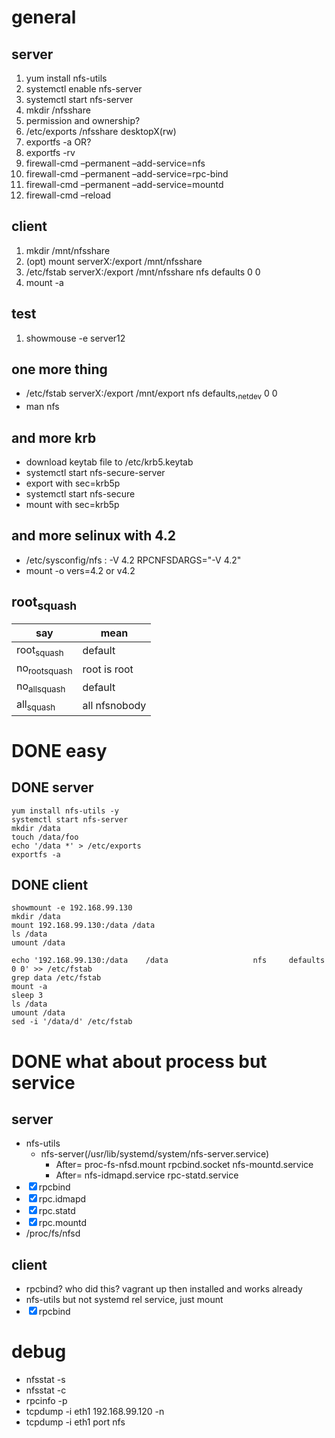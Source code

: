 * general

** server

1. yum install nfs-utils
2. systemctl enable nfs-server
3. systemctl start nfs-server
4. mkdir /nfsshare
5. permission and ownership?
6. /etc/exports
   /nfsshare desktopX(rw)
7. exportfs -a OR?
8. exportfs -rv
9. firewall-cmd --permanent --add-service=nfs
10. firewall-cmd --permanent --add-service=rpc-bind
11. firewall-cmd --permanent --add-service=mountd
12. firewall-cmd --reload

** client

1. mkdir /mnt/nfsshare
2. (opt) mount serverX:/export /mnt/nfsshare
3. /etc/fstab
   serverX:/export /mnt/nfsshare nfs defaults 0 0
4. mount -a

** test

1. showmouse -e server12

** one more thing

- /etc/fstab
  serverX:/export /mnt/export nfs defaults,_netdev 0 0
- man nfs

** and more krb

- download keytab file to /etc/krb5.keytab
- systemctl start nfs-secure-server
- export with sec=krb5p
- systemctl start nfs-secure
- mount with sec=krb5p


** and more selinux with 4.2

- /etc/sysconfig/nfs : -V 4.2
  RPCNFSDARGS="-V 4.2"
- mount -o vers=4.2  or v4.2

** root_squash

| say            | mean          |
|----------------+---------------|
| root_squash    | default       |
| no_root_squash | root is root  |
| no_all_squash  | default       |
| all_squash     | all nfsnobody |

* DONE easy

** DONE server

#+BEGIN_SRC 
yum install nfs-utils -y
systemctl start nfs-server
mkdir /data
touch /data/foo
echo '/data *' > /etc/exports
exportfs -a
#+END_SRC

** DONE client

#+BEGIN_SRC 
showmount -e 192.168.99.130
mkdir /data
mount 192.168.99.130:/data /data
ls /data
umount /data
#+END_SRC

#+BEGIN_SRC 
echo '192.168.99.130:/data    /data                   nfs     defaults        0 0' >> /etc/fstab
grep data /etc/fstab
mount -a
sleep 3
ls /data
umount /data
sed -i '/data/d' /etc/fstab
#+END_SRC

* DONE what about process but service

** server

- nfs-utils
  - nfs-server(/usr/lib/systemd/system/nfs-server.service)
    - After= proc-fs-nfsd.mount rpcbind.socket nfs-mountd.service
    - After= nfs-idmapd.service rpc-statd.service
- [X] rpcbind
- [X] rpc.idmapd
- [X] rpc.statd
- [X] rpc.mountd
- /proc/fs/nfsd

** client

- rpcbind? who did this? vagrant up then installed and works already
- nfs-utils but not systemd rel service, just mount
- [X] rpcbind

* debug

- nfsstat -s
- nfsstat -c
- rpcinfo -p
- tcpdump -i eth1 192.168.99.120 -n
- tcpdump -i eth1 port nfs
